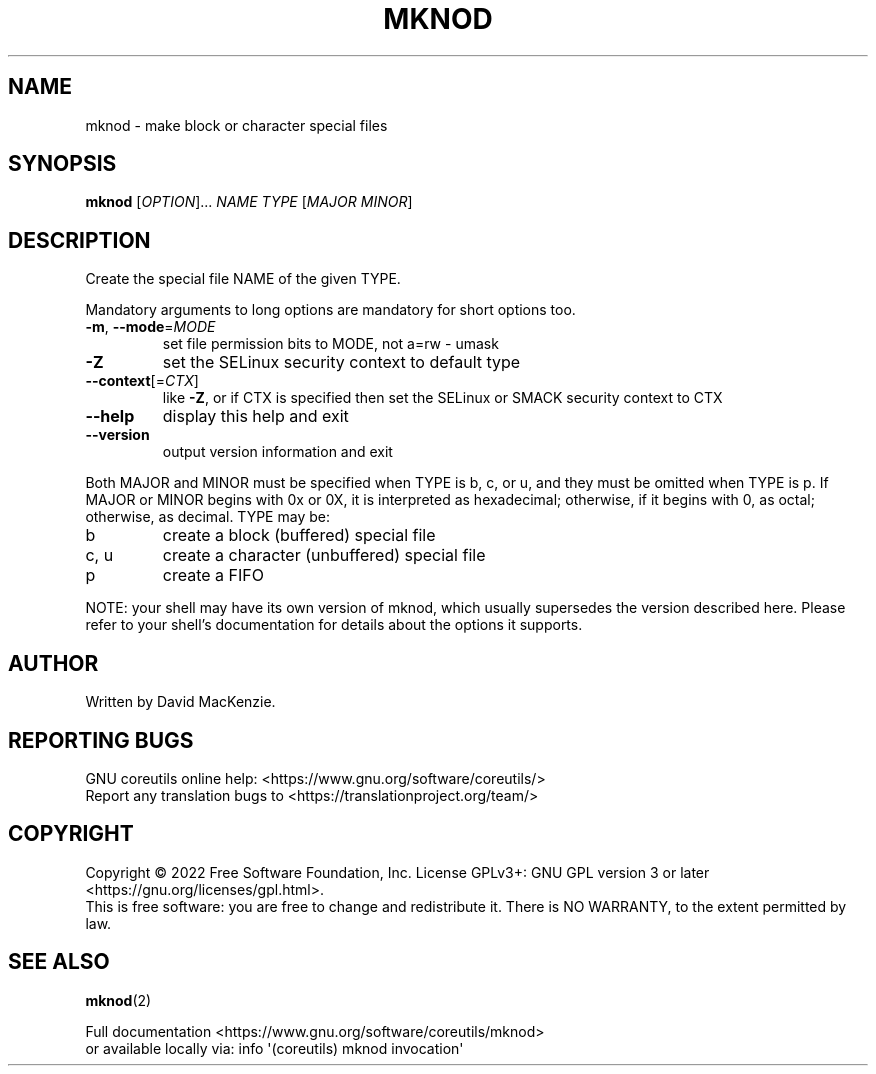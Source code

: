 .\" DO NOT MODIFY THIS FILE!  It was generated by help2man 1.48.5.
.TH MKNOD "1" "October 2022" "GNU coreutils UNKNOWN" "User Commands"
.SH NAME
mknod \- make block or character special files
.SH SYNOPSIS
.B mknod
[\fI\,OPTION\/\fR]... \fI\,NAME TYPE \/\fR[\fI\,MAJOR MINOR\/\fR]
.SH DESCRIPTION
.\" Add any additional description here
.PP
Create the special file NAME of the given TYPE.
.PP
Mandatory arguments to long options are mandatory for short options too.
.TP
\fB\-m\fR, \fB\-\-mode\fR=\fI\,MODE\/\fR
set file permission bits to MODE, not a=rw \- umask
.TP
\fB\-Z\fR
set the SELinux security context to default type
.TP
\fB\-\-context\fR[=\fI\,CTX\/\fR]
like \fB\-Z\fR, or if CTX is specified then set the SELinux
or SMACK security context to CTX
.TP
\fB\-\-help\fR
display this help and exit
.TP
\fB\-\-version\fR
output version information and exit
.PP
Both MAJOR and MINOR must be specified when TYPE is b, c, or u, and they
must be omitted when TYPE is p.  If MAJOR or MINOR begins with 0x or 0X,
it is interpreted as hexadecimal; otherwise, if it begins with 0, as octal;
otherwise, as decimal.  TYPE may be:
.TP
b
create a block (buffered) special file
.TP
c, u
create a character (unbuffered) special file
.TP
p
create a FIFO
.PP
NOTE: your shell may have its own version of mknod, which usually supersedes
the version described here.  Please refer to your shell's documentation
for details about the options it supports.
.SH AUTHOR
Written by David MacKenzie.
.SH "REPORTING BUGS"
GNU coreutils online help: <https://www.gnu.org/software/coreutils/>
.br
Report any translation bugs to <https://translationproject.org/team/>
.SH COPYRIGHT
Copyright \(co 2022 Free Software Foundation, Inc.
License GPLv3+: GNU GPL version 3 or later <https://gnu.org/licenses/gpl.html>.
.br
This is free software: you are free to change and redistribute it.
There is NO WARRANTY, to the extent permitted by law.
.SH "SEE ALSO"
\fBmknod\fP(2)
.PP
.br
Full documentation <https://www.gnu.org/software/coreutils/mknod>
.br
or available locally via: info \(aq(coreutils) mknod invocation\(aq
